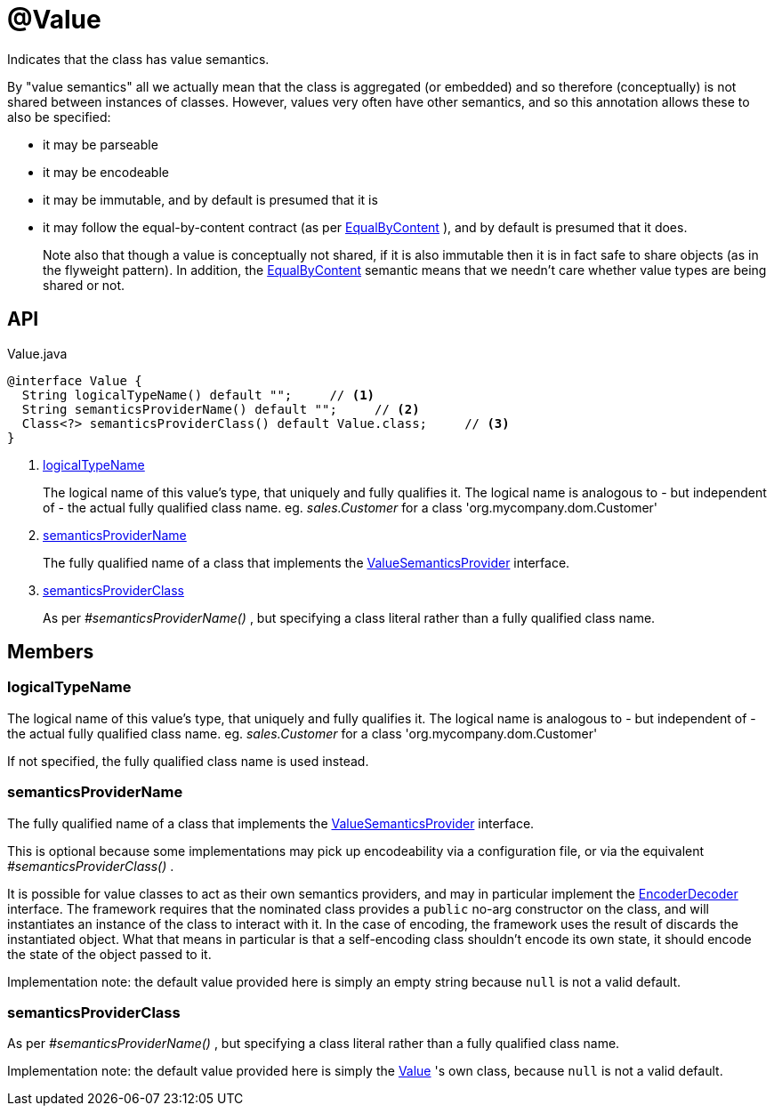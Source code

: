 = @Value
:Notice: Licensed to the Apache Software Foundation (ASF) under one or more contributor license agreements. See the NOTICE file distributed with this work for additional information regarding copyright ownership. The ASF licenses this file to you under the Apache License, Version 2.0 (the "License"); you may not use this file except in compliance with the License. You may obtain a copy of the License at. http://www.apache.org/licenses/LICENSE-2.0 . Unless required by applicable law or agreed to in writing, software distributed under the License is distributed on an "AS IS" BASIS, WITHOUT WARRANTIES OR  CONDITIONS OF ANY KIND, either express or implied. See the License for the specific language governing permissions and limitations under the License.

Indicates that the class has value semantics.

By "value semantics" all we actually mean that the class is aggregated (or embedded) and so therefore (conceptually) is not shared between instances of classes. However, values very often have other semantics, and so this annotation allows these to also be specified:

* it may be parseable
* it may be encodeable
* it may be immutable, and by default is presumed that it is
* it may follow the equal-by-content contract (as per xref:refguide:applib:index/annotation/EqualByContent.adoc[EqualByContent] ), and by default is presumed that it does.
+
--
Note also that though a value is conceptually not shared, if it is also immutable then it is in fact safe to share objects (as in the flyweight pattern). In addition, the xref:refguide:applib:index/annotation/EqualByContent.adoc[EqualByContent] semantic means that we needn't care whether value types are being shared or not.
--

== API

[source,java]
.Value.java
----
@interface Value {
  String logicalTypeName() default "";     // <.>
  String semanticsProviderName() default "";     // <.>
  Class<?> semanticsProviderClass() default Value.class;     // <.>
}
----

<.> xref:#logicalTypeName[logicalTypeName]
+
--
The logical name of this value's type, that uniquely and fully qualifies it. The logical name is analogous to - but independent of - the actual fully qualified class name. eg. _sales.Customer_ for a class 'org.mycompany.dom.Customer'
--
<.> xref:#semanticsProviderName[semanticsProviderName]
+
--
The fully qualified name of a class that implements the xref:refguide:applib:index/adapters/ValueSemanticsProvider.adoc[ValueSemanticsProvider] interface.
--
<.> xref:#semanticsProviderClass[semanticsProviderClass]
+
--
As per _#semanticsProviderName()_ , but specifying a class literal rather than a fully qualified class name.
--

== Members

[#logicalTypeName]
=== logicalTypeName

The logical name of this value's type, that uniquely and fully qualifies it. The logical name is analogous to - but independent of - the actual fully qualified class name. eg. _sales.Customer_ for a class 'org.mycompany.dom.Customer'

If not specified, the fully qualified class name is used instead.

[#semanticsProviderName]
=== semanticsProviderName

The fully qualified name of a class that implements the xref:refguide:applib:index/adapters/ValueSemanticsProvider.adoc[ValueSemanticsProvider] interface.

This is optional because some implementations may pick up encodeability via a configuration file, or via the equivalent _#semanticsProviderClass()_ .

It is possible for value classes to act as their own semantics providers, and may in particular implement the xref:refguide:applib:index/adapters/EncoderDecoder.adoc[EncoderDecoder] interface. The framework requires that the nominated class provides a `public` no-arg constructor on the class, and will instantiates an instance of the class to interact with it. In the case of encoding, the framework uses the result of discards the instantiated object. What that means in particular is that a self-encoding class shouldn't encode its own state, it should encode the state of the object passed to it.

Implementation note: the default value provided here is simply an empty string because `null` is not a valid default.

[#semanticsProviderClass]
=== semanticsProviderClass

As per _#semanticsProviderName()_ , but specifying a class literal rather than a fully qualified class name.

Implementation note: the default value provided here is simply the xref:refguide:applib:index/annotation/Value.adoc[Value] 's own class, because `null` is not a valid default.
